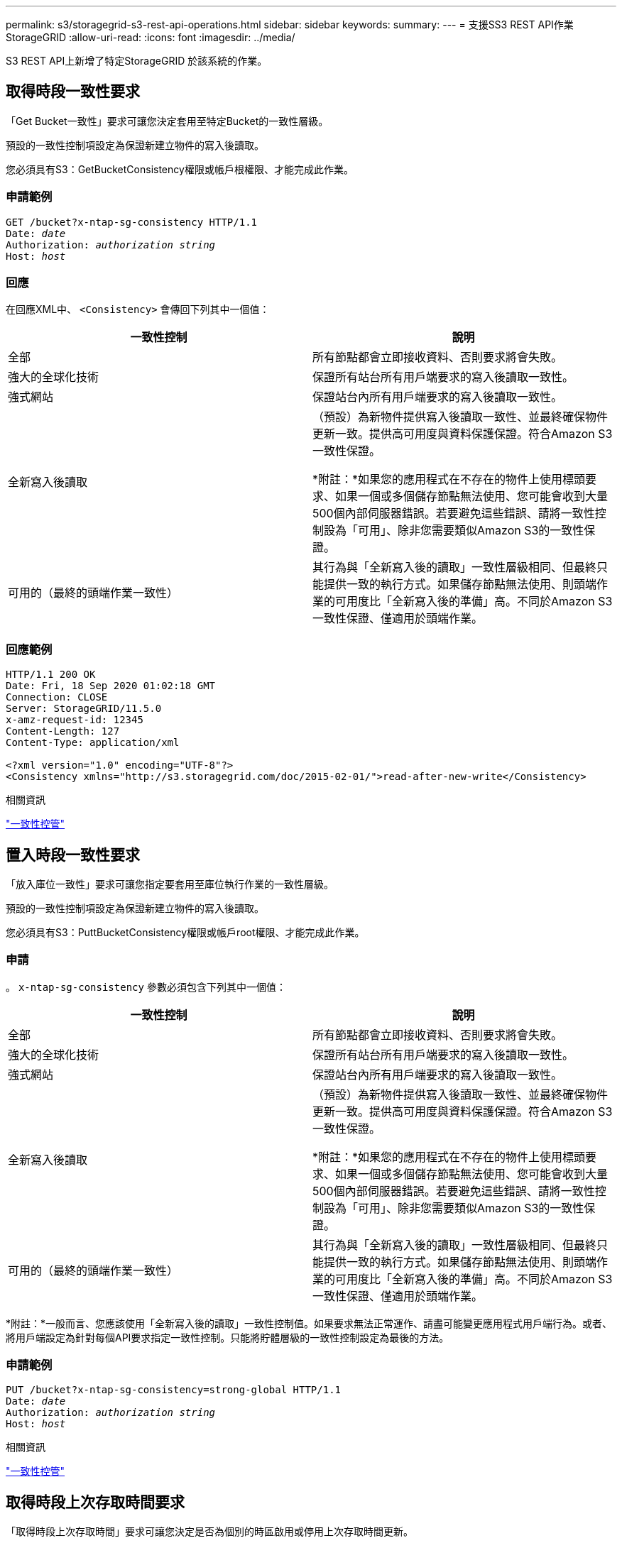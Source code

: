 ---
permalink: s3/storagegrid-s3-rest-api-operations.html 
sidebar: sidebar 
keywords:  
summary:  
---
= 支援SS3 REST API作業StorageGRID
:allow-uri-read: 
:icons: font
:imagesdir: ../media/


[role="lead"]
S3 REST API上新增了特定StorageGRID 於該系統的作業。



== 取得時段一致性要求

「Get Bucket一致性」要求可讓您決定套用至特定Bucket的一致性層級。

預設的一致性控制項設定為保證新建立物件的寫入後讀取。

您必須具有S3：GetBucketConsistency權限或帳戶根權限、才能完成此作業。



=== 申請範例

[source, subs="specialcharacters,quotes"]
----
GET /bucket?x-ntap-sg-consistency HTTP/1.1
Date: _date_
Authorization: _authorization string_
Host: _host_
----


=== 回應

在回應XML中、 `<Consistency>` 會傳回下列其中一個值：

|===
| 一致性控制 | 說明 


 a| 
全部
 a| 
所有節點都會立即接收資料、否則要求將會失敗。



 a| 
強大的全球化技術
 a| 
保證所有站台所有用戶端要求的寫入後讀取一致性。



 a| 
強式網站
 a| 
保證站台內所有用戶端要求的寫入後讀取一致性。



 a| 
全新寫入後讀取
 a| 
（預設）為新物件提供寫入後讀取一致性、並最終確保物件更新一致。提供高可用度與資料保護保證。符合Amazon S3一致性保證。

*附註：*如果您的應用程式在不存在的物件上使用標頭要求、如果一個或多個儲存節點無法使用、您可能會收到大量500個內部伺服器錯誤。若要避免這些錯誤、請將一致性控制設為「可用」、除非您需要類似Amazon S3的一致性保證。



 a| 
可用的（最終的頭端作業一致性）
 a| 
其行為與「全新寫入後的讀取」一致性層級相同、但最終只能提供一致的執行方式。如果儲存節點無法使用、則頭端作業的可用度比「全新寫入後的準備」高。不同於Amazon S3一致性保證、僅適用於頭端作業。

|===


=== 回應範例

[listing]
----
HTTP/1.1 200 OK
Date: Fri, 18 Sep 2020 01:02:18 GMT
Connection: CLOSE
Server: StorageGRID/11.5.0
x-amz-request-id: 12345
Content-Length: 127
Content-Type: application/xml

<?xml version="1.0" encoding="UTF-8"?>
<Consistency xmlns="http://s3.storagegrid.com/doc/2015-02-01/">read-after-new-write</Consistency>
----
.相關資訊
link:consistency-controls.html["一致性控管"]



== 置入時段一致性要求

「放入庫位一致性」要求可讓您指定要套用至庫位執行作業的一致性層級。

預設的一致性控制項設定為保證新建立物件的寫入後讀取。

您必須具有S3：PuttBucketConsistency權限或帳戶root權限、才能完成此作業。



=== 申請

。 `x-ntap-sg-consistency` 參數必須包含下列其中一個值：

|===
| 一致性控制 | 說明 


 a| 
全部
 a| 
所有節點都會立即接收資料、否則要求將會失敗。



 a| 
強大的全球化技術
 a| 
保證所有站台所有用戶端要求的寫入後讀取一致性。



 a| 
強式網站
 a| 
保證站台內所有用戶端要求的寫入後讀取一致性。



 a| 
全新寫入後讀取
 a| 
（預設）為新物件提供寫入後讀取一致性、並最終確保物件更新一致。提供高可用度與資料保護保證。符合Amazon S3一致性保證。

*附註：*如果您的應用程式在不存在的物件上使用標頭要求、如果一個或多個儲存節點無法使用、您可能會收到大量500個內部伺服器錯誤。若要避免這些錯誤、請將一致性控制設為「可用」、除非您需要類似Amazon S3的一致性保證。



 a| 
可用的（最終的頭端作業一致性）
 a| 
其行為與「全新寫入後的讀取」一致性層級相同、但最終只能提供一致的執行方式。如果儲存節點無法使用、則頭端作業的可用度比「全新寫入後的準備」高。不同於Amazon S3一致性保證、僅適用於頭端作業。

|===
*附註：*一般而言、您應該使用「全新寫入後的讀取」一致性控制值。如果要求無法正常運作、請盡可能變更應用程式用戶端行為。或者、將用戶端設定為針對每個API要求指定一致性控制。只能將貯體層級的一致性控制設定為最後的方法。



=== 申請範例

[source, subs="specialcharacters,quotes"]
----
PUT /bucket?x-ntap-sg-consistency=strong-global HTTP/1.1
Date: _date_
Authorization: _authorization string_
Host: _host_
----
.相關資訊
link:consistency-controls.html["一致性控管"]



== 取得時段上次存取時間要求

「取得時段上次存取時間」要求可讓您決定是否為個別的時區啟用或停用上次存取時間更新。

您必須具有S3：GetBucketLastAccessTime權限或帳戶根權限、才能完成此作業。



=== 申請範例

[source, subs="specialcharacters,quotes"]
----
GET /bucket?x-ntap-sg-lastaccesstime HTTP/1.1
Date: _date_
Authorization: _authorization string_
Host: _host_
----


=== 回應範例

此範例顯示已針對儲存庫啟用上次存取時間更新。

[listing]
----
HTTP/1.1 200 OK
Date: Sat, 29 Nov 2015 01:02:18 GMT
Connection: CLOSE
Server: StorageGRID/10.3.0
x-amz-request-id: 12345
Content-Length: 127
Content-Type: application/xml

<?xml version="1.0" encoding="UTF-8"?>
<LastAccessTime xmlns="http://s3.storagegrid.com/doc/2015-02-01/">enabled
</LastAccessTime>
----


== 將時段放入上次存取時間要求

「放置時段上次存取時間」要求可讓您針對個別的時段啟用或停用上次存取時間更新。停用上次存取時間更新可改善效能、是所有以10.3.0版或更新版本建立之儲存區的預設設定。

您必須擁有儲存區的S3：PuttBucketLastAccessTime權限、或是帳戶root權限、才能完成此作業。


NOTE: 從版本10.3開始StorageGRID 、所有新的儲存庫預設都會停用上次存取時間的更新。如果您有使用StorageGRID 舊版的更新程式建立的儲存區、而且想要符合新的預設行為、則必須明確停用這些舊版儲存區的上次存取時間更新。您可以使用租戶管理程式中的「放置時段上次存取時間」要求、「* S3 *>* Bucket *>*變更上次存取設定*」核取方塊、或「租戶管理API」、來啟用或停用上次存取時間的更新。

如果某個儲存區的上次存取時間更新已停用、則會將下列行為套用至儲存區上的作業：

* 「取得物件」、「取得物件ACL」、「取得物件標記」和「標頭物件要求」不會更新上次存取時間。不會將物件新增至佇列、以進行資訊生命週期管理（ILM）評估。
* 放置物件：只更新中繼資料的複製和放置物件標記要求、也會更新上次存取時間。物件會新增至佇列以進行ILM評估。
* 如果來源儲存區的上次存取時間更新已停用、則「放置物件」-「複製要求」不會更新來源儲存區的上次存取時間。複製的物件不會新增至來源儲存區的ILM評估佇列。但是、對於目的地、「放置物件」-「複製要求」一律會更新上次存取時間。物件複本會新增至佇列以進行ILM評估。
* 完成多重成分上傳要求更新上次存取時間。完成的物件會新增至佇列以進行ILM評估。




=== 申請範例

此範例可讓儲存區的上次存取時間達到。

[source, subs="specialcharacters,quotes"]
----
PUT /bucket?x-ntap-sg-lastaccesstime=enabled HTTP/1.1
Date: _date_
Authorization: _authorization string_
Host: _host_
----
此範例會停用儲存區的上次存取時間。

[source, subs="specialcharacters,quotes"]
----
PUT /bucket?x-ntap-sg-lastaccesstime=disabled HTTP/1.1
Date: _date_
Authorization: _authorization string_
Host: _host_
----
.相關資訊
link:../tenant/index.html["使用租戶帳戶"]



== 刪除時段中繼資料通知組態要求

刪除庫位中繼資料通知組態要求可讓您刪除組態XML、以停用個別庫位的搜尋整合服務。

您必須擁有儲存區的S3：刪除BucketMetadata通知權限、或是帳戶根權限、才能完成此作業。



=== 申請範例

此範例顯示停用區段的搜尋整合服務。

[source, subs="specialcharacters,quotes"]
----
DELETE /test1?x-ntap-sg-metadata-notification HTTP/1.1
Date: _date_
Authorization: _authorization string_
Host: _host_
----


== 取得Bucket中繼資料通知組態要求

「Get Bucket中繼資料」通知組態要求可讓您擷取組態XML、以設定個別儲存區的搜尋整合。

您必須具有S3：GetBucketMetadata通知權限、或是帳戶root、才能完成此作業。



=== 申請範例

此要求會擷取名為的儲存區之中繼資料通知組態 `bucket`。

[source, subs="specialcharacters,quotes"]
----
GET /bucket?x-ntap-sg-metadata-notification HTTP/1.1
Date: _date_
Authorization: _authorization string_
Host: _host_
----


=== 回應

回應本文包含儲存區的中繼資料通知組態。中繼資料通知組態可讓您決定儲存區的搜尋整合設定方式。也就是、它可讓您決定要建立索引的物件、以及要將物件中繼資料傳送至哪個端點。

[listing]
----
<MetadataNotificationConfiguration>
    <Rule>
        <ID>Rule-1</ID>
        <Status>rule-status</Status>
        <Prefix>key-prefix</Prefix>
        <Destination>
           <Urn>arn:aws:es:_region:account-ID_:domain/_mydomain/myindex/mytype_</Urn>
        </Destination>
    </Rule>
    <Rule>
        <ID>Rule-2</ID>
         ...
    </Rule>
     ...
</MetadataNotificationConfiguration>
----
每個中繼資料通知組態都包含一或多個規則。每個規則都會指定套用的物件、StorageGRID 以及應將物件中繼資料傳送到哪個目的地。目的地必須使用StorageGRID 不實端點的URN來指定。

|===
| 名稱 | 說明 | 必要 


 a| 
Metadata NotifyationConfiguration
 a| 
用於指定中繼資料通知物件和目的地之規則的容器標籤。

包含一或多個規則元素。
 a| 
是的



 a| 
規則
 a| 
規則的容器標記、用於識別應將中繼資料新增至指定索引的物件。

會拒絕具有重疊前置碼的規則。

包括在Metadata NotifyationConfiguration元素中。
 a| 
是的



 a| 
ID
 a| 
規則的唯一識別碼。

包含在Rule元素中。
 a| 
否



 a| 
狀態
 a| 
狀態可以是「已啟用」或「已停用」。不針對停用的規則採取任何行動。

包含在Rule元素中。
 a| 
是的



 a| 
前置碼
 a| 
符合前置碼的物件會受到規則影響、其中繼資料會傳送到指定的目的地。

若要符合所有物件、請指定一個空白首碼。

包含在Rule元素中。
 a| 
是的



 a| 
目的地
 a| 
規則目的地的容器標記。

包含在Rule元素中。
 a| 
是的



 a| 
urn
 a| 
傳送物件中繼資料的目的地之一。必須是StorageGRID 具有下列屬性的不景端點的URN：

* `es` 必須是第三個元素。
* URN必須以索引結尾、並在表單中輸入中繼資料的儲存位置 `domain-name/myindex/mytype`。


端點是使用租戶管理程式或租戶管理API來設定。它們採用下列形式：

* `arn:aws:es:_region:account-ID_:domain/mydomain/myindex/mytype`
* `urn:mysite:es:::mydomain/myindex/mytype`


端點必須在提交組態XML之前進行設定、否則組態將會失敗並顯示404錯誤。

目標元素中包含urn.
 a| 
是的

|===


=== 回應範例

之間包含的XML  `<MetadataNotificationConfiguration></MetadataNotificationConfiguration>` 標記顯示如何為儲存區設定與搜尋整合端點的整合。在此範例中、物件中繼資料會傳送至名為的Elasticsearch索引 `current` 並輸入named `2017` 這是以AWS網域命名的 `records`。

[listing]
----
HTTP/1.1 200 OK
Date: Thu, 20 Jul 2017 18:24:05 GMT
Connection: KEEP-ALIVE
Server: StorageGRID/11.0.0
x-amz-request-id: 3832973499
Content-Length: 264
Content-Type: application/xml

<MetadataNotificationConfiguration>
    <Rule>
        <ID>Rule-1</ID>
        <Status>Enabled</Status>
        <Prefix>2017</Prefix>
        <Destination>
           <Urn>arn:aws:es:us-east-1:3333333:domain/records/current/2017</Urn>
        </Destination>
    </Rule>
</MetadataNotificationConfiguration>
----
.相關資訊
link:../tenant/index.html["使用租戶帳戶"]



== 放置時段中繼資料通知組態要求

「置入庫位元資料」通知組態要求可讓您針對個別的庫位啟用搜尋整合服務。您在要求本文中提供的中繼資料通知組態XML、會指定將中繼資料傳送至目的地搜尋索引的物件。

您必須擁有儲存區的S3：PuttBucketMetadata通知權限、或是帳戶根權限、才能完成此作業。



=== 申請

要求必須在要求本文中包含中繼資料通知組態。每個中繼資料通知組態都包含一或多個規則。每個規則都會指定要套用的物件、StorageGRID 以及應將物件中繼資料傳送到哪個目的地。

物件可依物件名稱的前置詞進行篩選。例如、您可以傳送具有前置碼之物件的中繼資料 `/images` 至一個目的地、以及具有前置碼的物件 `/videos` 到另一個。

具有重疊前置碼的組態無效、在提交時會遭到拒絕。例如、含有前置字元物件規則的組態 `test` 和第二個規則、用於具有前置碼的物件 `test2` 不允許。

目的地必須使用StorageGRID 不實端點的URN來指定。當中繼資料通知組態已提交、或要求以失敗的方式提交時、端點必須存在 `400 Bad Request`。錯誤訊息指出： `Unable to save the metadata notification (search) policy. The specified endpoint URN does not exist: _URN_.`

[listing]
----
<MetadataNotificationConfiguration>
    <Rule>
        <ID>Rule-1</ID>
        <Status>rule-status</Status>
        <Prefix>key-prefix</Prefix>
        <Destination>
           <Urn>arn:aws:es:region:account-ID:domain/mydomain/myindex/mytype</Urn>
        </Destination>
    </Rule>
    <Rule>
        <ID>Rule-2</ID>
         ...
    </Rule>
     ...
</MetadataNotificationConfiguration>
----
下表說明中繼資料通知組態XML中的元素。

|===
| 名稱 | 說明 | 必要 


 a| 
Metadata NotifyationConfiguration
 a| 
用於指定中繼資料通知物件和目的地之規則的容器標籤。

包含一或多個規則元素。
 a| 
是的



 a| 
規則
 a| 
規則的容器標記、用於識別應將中繼資料新增至指定索引的物件。

會拒絕具有重疊前置碼的規則。

包括在Metadata NotifyationConfiguration元素中。
 a| 
是的



 a| 
ID
 a| 
規則的唯一識別碼。

包含在Rule元素中。
 a| 
否



 a| 
狀態
 a| 
狀態可以是「已啟用」或「已停用」。不針對停用的規則採取任何行動。

包含在Rule元素中。
 a| 
是的



 a| 
前置碼
 a| 
符合前置碼的物件會受到規則影響、其中繼資料會傳送到指定的目的地。

若要符合所有物件、請指定一個空白首碼。

包含在Rule元素中。
 a| 
是的



 a| 
目的地
 a| 
規則目的地的容器標記。

包含在Rule元素中。
 a| 
是的



 a| 
urn
 a| 
傳送物件中繼資料的目的地之一。必須是StorageGRID 具有下列屬性的不景端點的URN：

* `es` 必須是第三個元素。
* URN必須以索引結尾、並在表單中輸入中繼資料的儲存位置 `domain-name/myindex/mytype`。


端點是使用租戶管理程式或租戶管理API來設定。它們採用下列形式：

* `arn:aws:es:region:account-ID:domain/mydomain/myindex/mytype`
* `urn:mysite:es:::mydomain/myindex/mytype`


端點必須在提交組態XML之前進行設定、否則組態將會失敗並顯示404錯誤。

目標元素中包含urn.
 a| 
是的

|===


=== 申請範例

此範例顯示啟用儲存庫的搜尋整合功能。在此範例中、所有物件的物件中繼資料都會傳送到相同的目的地。

[source, subs="specialcharacters,quotes"]
----
PUT /test1?x-ntap-sg-metadata-notification HTTP/1.1
Date: _date_
Authorization: _authorization string_
Host: _host_

<MetadataNotificationConfiguration>
    <Rule>
        <ID>Rule-1</ID>
        <Status>Enabled</Status>
        <Prefix></Prefix>
        <Destination>
           <Urn>urn:sgws:es:::sgws-notifications/test1/all</Urn>
        </Destination>
    </Rule>
</MetadataNotificationConfiguration>
----
在此範例中、物件的中繼資料會與前置詞相符 `/images` 會傳送至一個目的地、而物件中繼資料則會與前置詞相符 `/videos` 傳送至第二個目的地。

[source, subs="specialcharacters,quotes"]
----
PUT /graphics?x-ntap-sg-metadata-notification HTTP/1.1
Date: _date_
Authorization: _authorization string_
Host: _host_

<MetadataNotificationConfiguration>
    <Rule>
        <ID>Images-rule</ID>
        <Status>Enabled</Status>
        <Prefix>/images</Prefix>
        <Destination>
           <Urn>arn:aws:es:us-east-1:3333333:domain/es-domain/graphics/imagetype</Urn>
        </Destination>
    </Rule>
    <Rule>
        <ID>Videos-rule</ID>
        <Status>Enabled</Status>
        <Prefix>/videos</Prefix>
        <Destination>
           <Urn>arn:aws:es:us-west-1:22222222:domain/es-domain/graphics/videotype</Urn>
        </Destination>
    </Rule>
</MetadataNotificationConfiguration>
----
.相關資訊
link:../tenant/index.html["使用租戶帳戶"]



=== 由搜尋整合服務產生的JSON

當您啟用儲存區的搜尋整合服務時、每次新增、更新或刪除物件中繼資料或標記時、都會產生Json文件並傳送至目的地端點。

此範例顯示Json範例、該範例可在具有金鑰的物件產生時產生 `SGWS/Tagging.txt` 在名為的儲存區中建立 `test`。。 `test` 儲存區沒有版本、因此 `versionId` 標記為空白。

[listing]
----
{
  "bucket": "test",
  "key": "SGWS/Tagging.txt",
  "versionId": "",
  "accountId": "86928401983529626822",
  "size": 38,
  "md5": "3d6c7634a85436eee06d43415012855",
  "region":"us-east-1"
  "metadata": {
    "age": "25"
  },
  "tags": {
    "color": "yellow"
  }
}
----


=== 中繼資料通知中包含的物件中繼資料

此表格列出JSON文件中所有欄位、這些欄位會在啟用搜尋整合時傳送至目的地端點。

文件名稱包含儲存區名稱、物件名稱及版本ID（若有）。

|===
| 類型 | 項目名稱 | 說明 


 a| 
儲存區和物件資訊
 a| 
鏟斗
 a| 
庫位名稱



 a| 
儲存區和物件資訊
 a| 
金鑰
 a| 
物件金鑰名稱



 a| 
儲存區和物件資訊
 a| 
版本ID
 a| 
物件版本、適用於版本控制的儲存區中的物件



 a| 
儲存區和物件資訊
 a| 
區域
 a| 
例如、儲存區 `us-east-1`



 a| 
系統中繼資料
 a| 
尺寸
 a| 
HTTP用戶端可見的物件大小（以位元組為單位）



 a| 
系統中繼資料
 a| 
md5
 a| 
物件雜湊



 a| 
使用者中繼資料
 a| 
中繼資料
`_key:value_`
 a| 
物件的所有使用者中繼資料、做為金鑰值配對



 a| 
標記
 a| 
標記
`_key:value_`
 a| 
為物件定義的所有物件標記、做為金鑰值配對

|===
*附註：* StorageGRID 針對標記和使用者中繼資料、將日期和數字以字串或S3事件通知的形式傳遞給Elasticsearch。若要設定Elasticsearch將這些字串解譯為日期或數字、請遵循Elasticsearch指示進行動態欄位對應、以及對應日期格式。您必須先在索引上啟用動態欄位對應、才能設定搜尋整合服務。建立文件索引之後、就無法在索引中編輯文件的欄位類型。



== 取得儲存使用量要求

「Get Storage使用量」要求會告訴您某個帳戶所使用的總儲存容量、以及與該帳戶相關聯的每個儲存區容量。

帳戶使用的儲存容量及其儲存桶、可透過修改後的Get Service（取得服務）要求取得 `x-ntap-sg-usage` 查詢參數。儲存區的使用量會與系統處理的PUT和DELETE要求分開追蹤。使用值可能會在處理要求時延遲、使其符合預期值、尤其是系統負載過重時。

根據預設StorageGRID 、功能區會嘗試使用強大的全域一致性來擷取使用資訊。如果無法達到強大的全球一致性、StorageGRID 則嘗試以強大的站台一致性擷取使用資訊。

您必須具有S3：listAllMyb桶 權限、或是帳戶root、才能完成此作業。



=== 申請範例

[source, subs="specialcharacters,quotes"]
----
GET /?x-ntap-sg-usage HTTP/1.1
Date: _date_
Authorization: _authorization string_
Host: _host_
----


=== 回應範例

此範例顯示一個帳戶、其中兩個儲存區中有四個物件和12個位元組的資料。每個儲存區包含兩個物件和六個位元組的資料。

[listing]
----
HTTP/1.1 200 OK
Date: Sat, 29 Nov 2015 00:49:05 GMT
Connection: KEEP-ALIVE
Server: StorageGRID/10.2.0
x-amz-request-id: 727237123
Content-Length: 427
Content-Type: application/xml

<?xml version="1.0" encoding="UTF-8"?>
<UsageResult xmlns="http://s3.storagegrid.com/doc/2015-02-01">
<CalculationTime>2014-11-19T05:30:11.000000Z</CalculationTime>
<ObjectCount>4</ObjectCount>
<DataBytes>12</DataBytes>
<Buckets>
<Bucket>
<Name>bucket1</Name>
<ObjectCount>2</ObjectCount>
<DataBytes>6</DataBytes>
</Bucket>
<Bucket>
<Name>bucket2</Name>
<ObjectCount>2</ObjectCount>
<DataBytes>6</DataBytes>
</Bucket>
</Buckets>
</UsageResult>
----


=== 版本管理

儲存的每個物件版本都有助於 `ObjectCount` 和 `DataBytes` 回應中的值。刪除標記不會新增至 `ObjectCount` 總計。

.相關資訊
link:consistency-controls.html["一致性控管"]



== 已過時的資源桶要求、適用於舊版法規遵循

您可能需要使用StorageGRID Sfs3 REST API來管理使用舊版Compliance功能所建立的儲存區。



=== 法規遵循功能已過時

先前版本的不支援《支援不符合要求》功能、現已由S3物件鎖定取代。StorageGRID StorageGRID

如果您先前已啟用「全域規範」設定、當您升級StorageGRID 至版本號為「版本5：11：5」時、全域「S3物件鎖定」設定會自動啟用。您不再能夠在啟用「法規遵循」的情況下建立新的儲存庫、不過、您可以視需要使用StorageGRID 「S3 REST API」來管理任何現有的符合舊規範的儲存庫。

link:s3-rest-api-supported-operations-and-limitations.html["使用S3物件鎖定"]

link:../ilm/index.html["使用ILM管理物件"]

https://["NetApp知識庫：如何管理StorageGRID 支援老舊的知識庫、請參閱《知識庫文章"]



=== 已過時：將資源桶要求修改以符合法規要求

SGCompliance XML元素已過時。先前、您可以將StorageGRID 此等不必要的自訂元素納入可選的XML要求內容中、以建立符合法規的儲存庫要求。


IMPORTANT: 先前版本的不支援《支援不符合要求》功能、現已由S3物件鎖定取代。StorageGRID StorageGRID

link:s3-rest-api-supported-operations-and-limitations.html["使用S3物件鎖定"]

link:../ilm/index.html["使用ILM管理物件"]

https://["NetApp知識庫：如何管理StorageGRID 支援老舊的知識庫、請參閱《知識庫文章"]

您無法再建立啟用「法規遵循」的新庫位。如果您嘗試使用「置放桶」要求修改以符合法規要求、以建立新的「符合法規」桶、則會傳回下列錯誤訊息：

[listing]
----
The Compliance feature is deprecated.
Contact your StorageGRID administrator if you need to create new Compliant buckets.
----
.相關資訊
link:../ilm/index.html["使用ILM管理物件"]

link:../tenant/index.html["使用租戶帳戶"]



=== 已過時：Get Bucket Compliance要求

Get Bucket法規遵循要求已過時。不過、您可以繼續使用此要求來判斷現有舊版相容儲存區目前有效的法規遵循設定。


IMPORTANT: 先前版本的不支援《支援不符合要求》功能、現已由S3物件鎖定取代。StorageGRID StorageGRID

link:s3-rest-api-supported-operations-and-limitations.html["使用S3物件鎖定"]

link:../ilm/index.html["使用ILM管理物件"]

https://["NetApp知識庫：如何管理StorageGRID 支援老舊的知識庫、請參閱《知識庫文章"]

您必須具有S3：GetBucketCompliance權限、或是帳戶root、才能完成此作業。



==== 申請範例

此範例要求可讓您決定名為的儲存區的法規遵循設定 `mybucket`。

[source, subs="specialcharacters,quotes"]
----
GET /mybucket/?x-ntap-sg-compliance HTTP/1.1
Date: _date_
Authorization: _authorization string_
Host: _host_
----


==== 回應範例

在回應XML中、 `<SGCompliance>` 列出庫位有效的法規遵循設定。此回應範例顯示儲存區的法規遵循設定、其中每個物件將保留一年（525600分鐘）、從物件擷取到網格開始算起。此庫位目前沒有合法持有。每個物件將在一年後自動刪除。

[source, subs="specialcharacters,quotes"]
----
HTTP/1.1 200 OK
Date: _date_
Connection: _connection_
Server: StorageGRID/11.1.0
x-amz-request-id: _request ID_
Content-Length: _length_
Content-Type: application/xml

<SGCompliance>
  <RetentionPeriodMinutes>525600</RetentionPeriodMinutes>
  <LegalHold>false</LegalHold>
  <AutoDelete>true</AutoDelete>
</SGCompliance>
----
|===
| 名稱 | 說明 


 a| 
RetentionPeriodMinutes
 a| 
新增至此儲存區之物件的保留期間長度（以分鐘為單位）。保留期間是從物件擷取至網格時開始。



 a| 
LegalHold
 a| 
* 是：此儲存庫目前處於合法持有狀態。在取消合法持有之前、即使保留期間已過期、也無法刪除此儲存區中的物件。
* 假：此庫位目前未合法持有。此儲存區中的物件可在保留期間到期時刪除。




 a| 
自動刪除
 a| 
* 是：此儲存區中的物件會在保留期間到期時自動刪除、除非儲存區處於合法持有狀態。
* 否：保留期間到期時、此儲存區中的物件不會自動刪除。如果需要刪除這些物件、您必須手動刪除這些物件。


|===


==== 錯誤回應

如果儲存區建立不符合法規要求、則回應的HTTP狀態代碼為 `404 Not Found`的S3錯誤代碼 `XNoSuchBucketCompliance`。

.相關資訊
link:../ilm/index.html["使用ILM管理物件"]

link:../tenant/index.html["使用租戶帳戶"]



=== 已過時：提出資源桶法規遵循要求

「放入時段」法規遵循要求已過時。不過、您可以繼續使用此要求來修改現有舊版相容桶的法規遵循設定。例如、您可以將現有的貯體置於合法持有狀態、或是延長保留期間。


IMPORTANT: 先前版本的不支援《支援不符合要求》功能、現已由S3物件鎖定取代。StorageGRID StorageGRID

link:s3-rest-api-supported-operations-and-limitations.html["使用S3物件鎖定"]

link:../ilm/index.html["使用ILM管理物件"]

https://["NetApp知識庫：如何管理StorageGRID 支援老舊的知識庫、請參閱《知識庫文章"]

您必須具有S3：PuttBucketCompliance權限、或是帳戶root、才能完成此作業。

在發出「放入庫位」法規遵循要求時、您必須為法規遵循設定的每個欄位指定一個值。



==== 申請範例

此範例要求會修改名為的儲存區的規範設定 `mybucket`。在此範例中、物件位於 `mybucket` 現在將保留兩年（1、051、200分鐘）、而非一年、從物件進入網格開始算起。此庫位沒有合法持有。每個物件將在兩年後自動刪除。

[source, subs="specialcharacters,quotes"]
----
PUT /mybucket/?x-ntap-sg-compliance HTTP/1.1
Date: _date_
Authorization: _authorization name_
Host: _host_
Content-Length: 152

<SGCompliance>
  <RetentionPeriodMinutes>1051200</RetentionPeriodMinutes>
  <LegalHold>false</LegalHold>
  <AutoDelete>true</AutoDelete>
</SGCompliance>
----
|===
| 名稱 | 說明 


 a| 
RetentionPeriodMinutes
 a| 
新增至此儲存區之物件的保留期間長度（以分鐘為單位）。保留期間是從物件擷取至網格時開始。

*注意：*當為RetentionPeriodMinute指定新值時、您必須指定等於或大於該儲存格目前保留期間的值。在桶的保留期間設定完成之後、您就無法減少該值、只能增加該值。



 a| 
LegalHold
 a| 
* 是：此儲存庫目前處於合法持有狀態。在取消合法持有之前、即使保留期間已過期、也無法刪除此儲存區中的物件。
* 假：此庫位目前未合法持有。此儲存區中的物件可在保留期間到期時刪除。




 a| 
自動刪除
 a| 
* 是：此儲存區中的物件會在保留期間到期時自動刪除、除非儲存區處於合法持有狀態。
* 否：保留期間到期時、此儲存區中的物件不會自動刪除。如果需要刪除這些物件、您必須手動刪除這些物件。


|===


==== 法規遵循設定的一致性層級

當您更新S3儲存區的法規遵循設定、並提出「置放儲存區法規遵循」要求時StorageGRID 、即可嘗試更新整個網格的儲存區中繼資料。根據預設、StorageGRID 支援使用*強式全域*一致性層級、以保證所有資料中心站台及包含儲存庫中繼資料的所有儲存節點、在變更的法規遵循設定中、具有寫入後讀取一致性。

如果StorageGRID 由於某個站台的資料中心站台或多個儲存節點無法使用、導致無法達到*強式全域*一致性等級、則回應的HTTP狀態代碼為 `503 Service Unavailable.`

如果您收到此回應、則必須聯絡網格管理員、以確保所需的儲存服務能夠儘快提供。如果網格管理員無法在每個站台上提供足夠的儲存節點、技術支援可能會強制*強站台*一致性層級、引導您重試失敗的要求。


IMPORTANT: 除非您是技術支援人員的指示、而且您不瞭解使用此層級可能造成的後果、否則請勿強迫*強站台*一致性層級以符合放置桶規範。

當一致性層級降至*強站台*時StorageGRID 、更新的法規遵循設定只有在站台內的用戶端要求才具有寫入後讀取一致性。這表示StorageGRID 在所有站台和儲存節點都可用之前、此儲存區的設定可能會暫時有多個不一致的設定。不一致的設定可能會導致非預期和非預期的行為。例如、如果您將儲存庫置於合法持有之下、而強制降低一致性層級、則儲存庫先前的法規遵循設定（即合法暫停）可能會繼續在某些資料中心站台上生效。因此、您認為合法保留的物件、可能會在保留期間到期時遭到刪除、使用者或自動刪除（如果已啟用）。

若要強制使用*強站台*一致性層級、請重新發出「Put Bucket Compliance」（放入儲存庫）要求、並附上 `Consistency-Control` HTTP要求標頭、如下所示：

[listing]
----
PUT /mybucket/?x-ntap-sg-compliance HTTP/1.1
Consistency-Control: strong-site
----


==== 錯誤回應

* 如果儲存區建立不符合法規要求、則回應的HTTP狀態代碼為 `404 Not Found`。
* 如果 `RetentionPeriodMinutes` 在要求中、HTTP狀態代碼小於儲存區目前的保留期間 `400 Bad Request`。


.相關資訊
link:storagegrid-s3-rest-api-operations.html["已過時：將資源桶要求修改以符合法規要求"]

link:../tenant/index.html["使用租戶帳戶"]

link:../ilm/index.html["使用ILM管理物件"]
